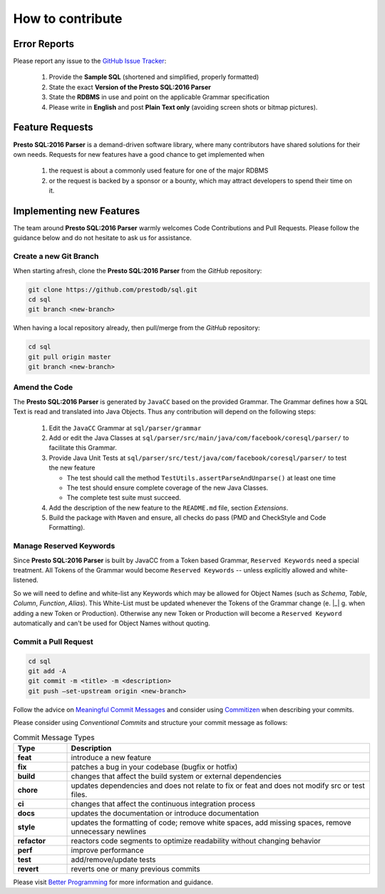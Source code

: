 ******************************
How to contribute
******************************

Error Reports
==============================

Please report any issue to the `GitHub Issue Tracker <https://github.com/prestodb/sql/issues>`_:

   1) Provide the **Sample SQL** (shortened and simplified, properly formatted)
   2) State the exact **Version of the Presto SQL:2016 Parser**
   3) State the **RDBMS** in use and point on the applicable Grammar specification
   4) Please write in **English** and post **Plain Text only** (avoiding screen shots or bitmap pictures).

Feature Requests
==============================

**Presto SQL:2016 Parser** is a demand-driven software library, where many contributors have shared solutions for their own needs. Requests for new features have a good chance to get implemented when

   1) the request is about a commonly used feature for one of the major RDBMS
   2) or the request is backed by a sponsor or a bounty, which may attract developers to spend their time on it.

Implementing new Features
==============================

The team around **Presto SQL:2016 Parser** warmly welcomes Code Contributions and Pull Requests. Please follow the guidance below and do not hesitate to ask us for assistance.

Create a new Git Branch
------------------------------

When starting afresh, clone the **Presto SQL:2016 Parser** from the `GitHub` repository:

.. code-block:: Bash

   git clone https://github.com/prestodb/sql.git
   cd sql
   git branch <new-branch>

When having a local repository already, then pull/merge from the `GitHub` repository:

.. code-block:: Bash

   cd sql
   git pull origin master
   git branch <new-branch>

Amend the Code
------------------------------

The **Presto SQL:2016 Parser** is generated by ``JavaCC`` based on the provided Grammar. The Grammar defines how a SQL Text is read and translated into Java Objects. Thus any contribution will depend on the following steps:

   1) Edit the ``JavaCC`` Grammar at ``sql/parser/grammar``
   2) Add or edit the Java Classes at ``sql/parser/src/main/java/com/facebook/coresql/parser/`` to facilitate this Grammar.
   3) Provide Java Unit Tests at ``sql/parser/src/test/java/com/facebook/coresql/parser/`` to test the new feature

      * The test should call the method ``TestUtils.assertParseAndUnparse()`` at least one time 
      * The test should ensure complete coverage of the new Java Classes.
      * The complete test suite must succeed.

   4) Add the description of the new feature to the ``README.md`` file, section `Extensions`.
   5) Build the package with ``Maven`` and ensure, all checks do pass (PMD and CheckStyle and Code Formatting).

Manage Reserved Keywords
------------------------------

Since **Presto SQL:2016 Parser** is built by JavaCC from a Token based Grammar, ``Reserved Keywords`` need a special treatment. All Tokens of the Grammar would become ``Reserved Keywords`` -- unless explicitly allowed and white-listened.

.. code-block:: sql
    :caption: White-list Keyword example

    -- <OVERLAPS:"OVERLAPS"> is a Token, recently defined in the Grammar
    -- Although it is not restricted by the SQL Standard and could be used for Column, Table and Alias names
    -- Explicitly white-listing OVERLAPS by adding it to the  NonReservedKeywords() Production will allow for parsing the following statement

    SELECT Overlaps( overlaps ) AS overlaps
    FROM overlaps.overlaps overlaps
    WHERE overlaps = 'overlaps'
        AND (CURRENT_TIME, INTERVAL '1' HOUR) OVERLAPS (CURRENT_TIME, INTERVAL -'1' HOUR)
    ;

So we will need to define and white-list any Keywords which may be allowed for Object Names (such as `Schema`, `Table`, `Column`, `Function`, `Alias`). This White-List must be updated whenever the Tokens of the Grammar change (e. |_| g. when adding a new Token or Production).
Otherwise any new Token or Production will become a ``Reserved Keyword`` automatically and can't be used for Object Names without quoting.


Commit a Pull Request
---------------------------------

.. code-block:: Bash

   cd sql
   git add -A
   git commit -m <title> -m <description>
   git push –set-upstream origin <new-branch>

Follow the advice on `Meaningful Commit Messages <https://www.freecodecamp.org/news/how-to-write-better-git-commit-messages/>`_ and consider using `Commitizen <https://commitizen-tools.github.io/commitizen/>`_ when describing your commits.

Please consider using `Conventional Commits` and structure your commit message as follows:

.. code-block:: text
    :caption: Conventional Commit Message Structure

    <type>[optional scope]: <description>

    [optional body]

    [BREAKING CHANGE: <change_description>]

    [optional footer(s)]

.. list-table:: Commit Message Types
   :widths: 15 85
   :header-rows: 1

   * - Type
     - Description
   * - **feat**
     - introduce a new feature
   * - **fix**
     - patches a bug in your codebase (bugfix or hotfix)
   * - **build**
     - changes that affect the build system or external dependencies
   * - **chore**
     - updates dependencies and does not relate to fix or feat and does not modify src or test files.
   * - **ci**
     - changes that affect the continuous integration process
   * - **docs**
     - updates the documentation or introduce documentation
   * - **style**
     - updates the formatting of code; remove white spaces, add missing spaces, remove unnecessary newlines
   * - **refactor**
     - reactors code segments to optimize readability without changing behavior
   * - **perf**
     - improve performance
   * - **test**
     - add/remove/update tests
   * - **revert**
     - reverts one or many previous commits

Please visit `Better Programming <https://betterprogramming.pub/write-better-git-commit-messages-to-increase-your-productivity-89fa773e8375>`_ for more information and guidance.
